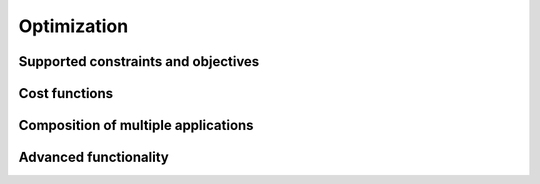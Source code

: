 Optimization
============

Supported constraints and objectives
------------------------------------

Cost functions
--------------

.. _composition:

Composition of multiple applications
------------------------------------

Advanced functionality
----------------------



